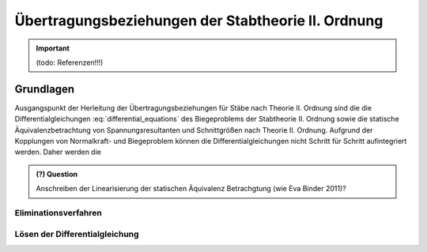 
***************************************************
Übertragungsbeziehungen der Stabtheorie II. Ordnung
***************************************************
.. Important:: 
    (todo: Referenzen!!!)

Grundlagen
==========
Ausgangspunkt der Herleitung der Übertragungsbeziehungen für Stäbe nach Theorie II. Ordnung sind die die Differentialgleichungen :eq:`differential_equations` des Biegeproblems 
der Stabtheorie II. Ordnung sowie die statische Äquivalenzbetrachtung von Spannungsresultanten und Schnittgrößen nach Theorie II. Ordnung. 
Aufgrund der Kopplungen von Normalkraft- und Biegeproblem können die Differentialgleichungen nicht Schritt für Schritt aufintegriert werden. 
Daher werden die 

.. math::
    :label: differential_equations_II

    \frac{dR(x)}{dx} &= -q(x) \\[1em] 
    \frac{dM(x)}{dx} &= V(x) + m(x)\\[1em]            
    \frac{d\varphi(x)}{dx} &= -\left[\frac{M(x)}{EI(x)}+\kappa(x)\right]\\[1em] 
    \frac{dw(x)}{dx} &= \varphi (x) + \frac{V(x)}{G\tilde{A}(x)}\\[1em]
    V(x) &= R(x) - N^{II}(x)\left[\frac{dw_v(x)}{dx}+\frac{dw(x)}{dx}\right]

.. admonition:: (?) Question

    Anschreiben der Linearisierung der statischen Äquivalenz Betrachgtung (wie Eva Binder 2011)?

Eliminationsverfahren
---------------------

Lösen der Differentialgleichung
-------------------------------


.. meta::
    :description lang=de:
        Examples of document structure features in pydata-sphinx-theme.
